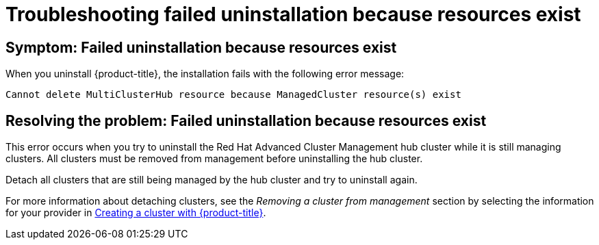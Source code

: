 [#troubleshooting-failed-uninstallation-because-resources-exist]
= Troubleshooting failed uninstallation because resources exist

[#symptom-failed-uninstallation-because-resources-exist]
== Symptom: Failed uninstallation because resources exist

When you uninstall {product-title}, the installation fails with the following error message:

----
Cannot delete MultiClusterHub resource because ManagedCluster resource(s) exist
----

[#resolving-the-problem-failed-uninstallation-because-resources-exist]
== Resolving the problem: Failed uninstallation because resources exist

This error occurs when you try to uninstall the Red Hat Advanced Cluster Management hub cluster while it is still managing clusters. All clusters must be removed from management before uninstalling the hub cluster. 

Detach all clusters that are still being managed by the hub cluster and try to uninstall again. 

For more information about detaching clusters, see the _Removing a cluster from management_ section by selecting the information for your provider in link:../manage_cluster/create.adoc#creating-a-cluster-with-red-hat-advanced-cluster-management-for-kubernetes[Creating a cluster with {product-title}].  
